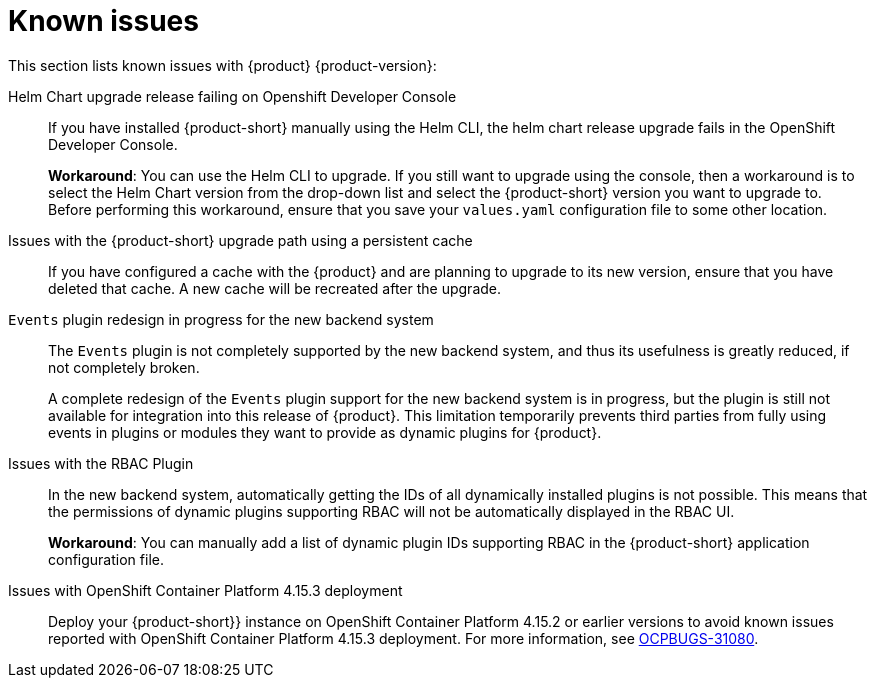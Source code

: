 [id='con-relnotes-known-issues_{context}']
= Known issues

This section lists known issues with {product} {product-version}:

Helm Chart upgrade release failing on Openshift Developer Console::
+
--
If you have installed {product-short} manually using the Helm CLI, the helm chart release upgrade fails in the OpenShift Developer Console. 

*Workaround*: You can use the Helm CLI to upgrade. If you still want to upgrade using the console, then a workaround is to select the Helm Chart version from the drop-down list and select the {product-short} version you want to upgrade to. Before performing this workaround, ensure that you save your `values.yaml` configuration file to some other location. 

--

Issues with the {product-short} upgrade path using a persistent cache::
+
--
If you have configured a cache with the {product} and are planning to upgrade to its new version, ensure that you have deleted that cache. A new cache will be recreated after the upgrade.

--

`Events` plugin redesign in progress for the new backend system::
+
--
The `Events` plugin is not completely supported by the new backend system, and thus its usefulness is greatly reduced, if not completely broken.

A complete redesign of the `Events` plugin support for the new backend system is in progress, but the plugin is still not available for integration into this release of {product}. This limitation temporarily prevents third parties from fully using events in plugins or modules they want to provide as dynamic plugins for {product}.

--

Issues with the RBAC Plugin::
+
--
In the new backend system, automatically getting the IDs of all dynamically installed plugins is not possible. This means that the permissions of dynamic plugins supporting RBAC will not be automatically displayed in the RBAC UI.

*Workaround*: You can manually add a list of dynamic plugin IDs supporting RBAC in the {product-short} application configuration file.

--

Issues with OpenShift Container Platform 4.15.3 deployment::
Deploy your {product-short}} instance on OpenShift Container Platform 4.15.2 or earlier versions to avoid known issues reported with OpenShift Container Platform 4.15.3 deployment. For more information, see link:https://issues.redhat.com/browse/OCPBUGS-31080[OCPBUGS-31080]. 


